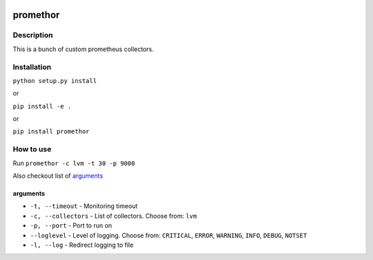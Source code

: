 |language| |license|

=========
promethor
=========

Description
~~~~~~~~~~~

This is a bunch of custom prometheus collectors.

Installation
~~~~~~~~~~~~

``python setup.py install``

or

``pip install -e .``

or

``pip install promethor``

How to use
~~~~~~~~~~

Run ``promethor -c lvm -t 30 -p 9000``

Also checkout list of `arguments`_

arguments
^^^^^^^^^

* ``-t, --timeout`` - Monitoring timeout
* ``-c, --collectors`` - List of collectors. Choose from: ``lvm``
* ``-p, --port`` - Port to run on
* ``--loglevel`` - Level of logging. Choose from: ``CRITICAL``, ``ERROR``, ``WARNING``, ``INFO``, ``DEBUG``, ``NOTSET``
* ``-l, --log`` - Redirect logging to file

.. |language| image:: https://img.shields.io/badge/language-python-blue.svg
.. |license| image:: https://img.shields.io/badge/license-Apache%202-blue.svg

